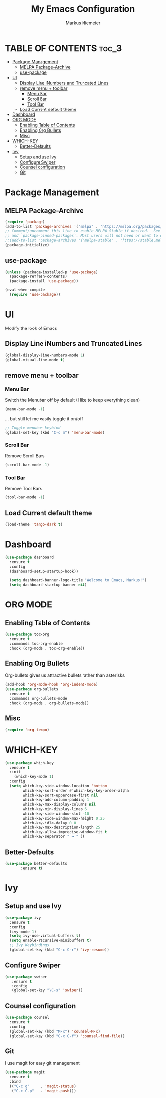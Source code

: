 #+TITLE: My Emacs Configuration
#+AUTHOR: Markus Niemeier
#+DESCRIPTION: My Emacs config
#+STARTUP: showeverything
#+OPTIONS: toc:2
#+OPTIONS: num:nil

* TABLE OF CONTENTS :toc_3:
- [[#package-management][Package Management]]
  - [[#melpa-package-archive][MELPA Package-Archive]]
  - [[#use-package][use-package]]
- [[#ui][UI]]
  - [[#display-line-inumbers-and-truncated-lines][Display Line iNumbers and Truncated Lines]]
  - [[#remove-menu--toolbar][remove menu + toolbar]]
    - [[#menu-bar][Menu Bar]]
    - [[#scroll-bar][Scroll Bar]]
    - [[#tool-bar][Tool Bar]]
  - [[#load-current-default-theme][Load Current default theme]]
- [[#dashboard][Dashboard]]
- [[#org-mode][ORG MODE]]
  - [[#enabling-table-of-contents][Enabling Table of Contents]]
  - [[#enabling-org-bullets][Enabling Org Bullets]]
  - [[#misc][Misc]]
- [[#which-key][WHICH-KEY]]
  - [[#better-defaults][Better-Defaults]]
- [[#ivy][Ivy]]
  - [[#setup-and-use-ivy][Setup and use Ivy]]
  - [[#configure-swiper][Configure Swiper]]
  - [[#counsel-configuration][Counsel configuration]]
  - [[#git][Git]]

* Package Management

** MELPA Package-Archive
#+begin_src emacs-lisp
(require 'package)
(add-to-list 'package-archives '("melpa" . "https://melpa.org/packages/") t)
;; Comment/uncomment this line to enable MELPA Stable if desired.  See `package-archive-priorities`
;; and `package-pinned-packages`. Most users will not need or want to do this.
;;(add-to-list 'package-archives '("melpa-stable" . "https://stable.melpa.org/packages/") t)
(package-initialize)
#+end_src

** use-package
#+begin_src emacs-lisp
(unless (package-installed-p 'use-package)
  (package-refresh-contents)
  (package-install 'use-package))

(eval-when-compile
  (require 'use-package))
#+end_src

* UI
Modify the look of Emacs

** Display Line iNumbers and Truncated Lines

#+begin_src emacs-lisp
(global-display-line-numbers-mode 1)
(global-visual-line-mode t)
#+end_src

** remove menu + toolbar

*** Menu Bar

Switch the Menubar off by default (I like to keep everything clean)
#+BEGIN_SRC emacs-lisp
(menu-bar-mode -1)
#+END_SRC

... but still let me easily toggle it on/off
#+BEGIN_SRC emacs-lisp
;; Toggle menubar keybind
(global-set-key (kbd "C-c m") 'menu-bar-mode)
#+END_SRC
*** Scroll Bar
Remove Scroll Bars
#+BEGIN_SRC emacs-lisp
  (scroll-bar-mode -1)
#+END_SRC

*** Tool Bar
Remove Tool Bars
#+BEGIN_SRC emacs-lisp
  (tool-bar-mode -1)
#+END_SRC

** Load Current default theme
#+BEGIN_SRC emacs-lisp
  (load-theme 'tango-dark t)
#+END_SRC

* Dashboard
#+begin_src emacs-lisp
  (use-package dashboard
    :ensure t
    :config
    (dashboard-setup-startup-hook))

    (setq dashboard-banner-logo-title "Welcome to Emacs, Markus!")
    (setq dashboard-startup-banner nil)
#+end_src

* ORG MODE
** Enabling Table of Contents
#+begin_src emacs-lisp
  (use-package toc-org
    :ensure t
    :commands toc-org-enable
    :hook (org-mode . toc-org-enable))
#+end_src

** Enabling Org Bullets
Org-bullets gives us attractive bullets rather than asterisks.

#+begin_src emacs-lisp
  (add-hook 'org-mode-hook 'org-indent-mode)
  (use-package org-bullets
    :ensure t
    :commands org-bullets-mode
    :hook (org-mode . org-bullets-mode))
#+end_src

** Misc
#+begin_src emacs-lisp
  (require 'org-tempo)
#+end_src


* WHICH-KEY

 #+begin_src emacs-lisp
   (use-package which-key
     :ensure t
     :init
       (which-key-mode 1)
     :config
     (setq which-key-side-window-location 'bottom
           which-key-sort-order #'which-key-key-order-alpha
           which-key-sort-uppercase-first nil
           which-key-add-column-padding 1
           which-key-max-display-columns nil
           which-key-min-display-lines 6
           which-key-side-window-slot -10
           which-key-side-window-max-height 0.25
           which-key-idle-delay 0.8
           which-key-max-description-length 25
           which-key-allow-imprecise-window-fit t
           which-key-separator " → " ))
 #+end_src

# ** Auto Complete
# #+begin_src emacs-lisp
# (use-package auto-complete
# :ensure t
# :config
# (ac-config-default))
# #+end_src

** Better-Defaults
 #+begin_src emacs-lisp
   (use-package better-defaults
          :ensure t)
 #+end_src

* Ivy
** Setup and use Ivy
 #+BEGIN_SRC emacs-lisp
   (use-package ivy
     :ensure t
     :config
     (ivy-mode 1)
     (setq ivy-use-virtual-buffers t)
     (setq enable-recursive-minibuffers t)
     ;; Ivy Keybindings
     (global-set-key (kbd "C-c C-r") 'ivy-resume))
     #+END_SRC

** Configure Swiper
#+BEGIN_SRC emacs-lisp
  (use-package swiper
     :ensure t
     :config
     (global-set-key "\C-s" 'swiper))
#+END_SRC

** Counsel configuration
#+BEGIN_SRC emacs-lisp
(use-package counsel 
  :ensure t
  :config 
  (global-set-key (kbd "M-x") 'counsel-M-x)
  (global-set-key (kbd "C-x C-f") 'counsel-find-file))
#+END_SRC

** Git
I use magit for easy git management
#+BEGIN_SRC emacs-lisp
  (use-package magit
    :ensure t
    :bind 
    (("C-c g"     . 'magit-status)
     ("C-c C-p"   . 'magit-push)))
#+END_SRC
